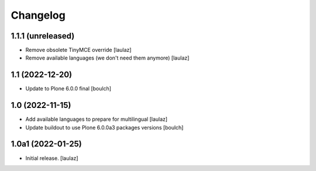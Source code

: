 Changelog
=========


1.1.1 (unreleased)
------------------

- Remove obsolete TinyMCE override
  [laulaz]

- Remove available languages (we don't need them anymore)
  [laulaz]


1.1 (2022-12-20)
----------------

- Update to Plone 6.0.0 final
  [boulch]


1.0 (2022-11-15)
----------------

- Add available languages to prepare for multilingual
  [laulaz]

- Update buildout to use Plone 6.0.0a3 packages versions
  [boulch]


1.0a1 (2022-01-25)
------------------

- Initial release.
  [laulaz]
